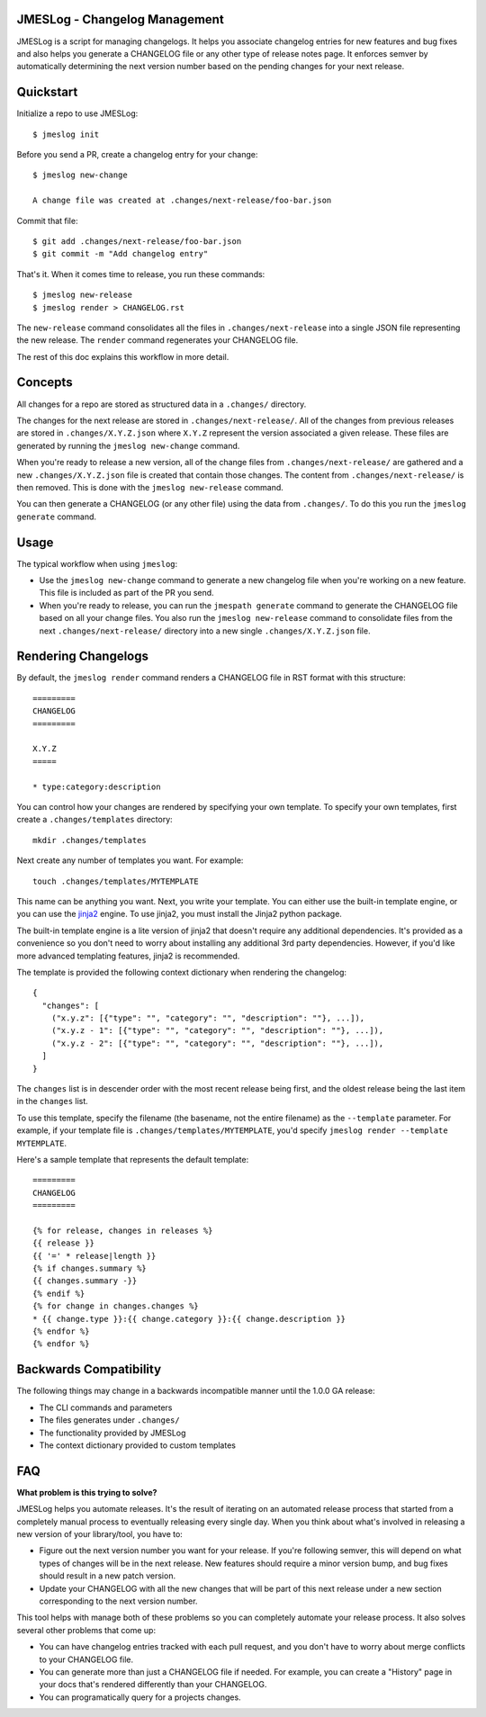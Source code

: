 JMESLog - Changelog Management
==============================

JMESLog is a script for managing changelogs.  It helps you associate changelog
entries for new features and bug fixes and also helps you generate a CHANGELOG
file or any other type of release notes page.  It enforces semver by
automatically determining the next version number based on the pending
changes for your next release.


Quickstart
==========

Initialize a repo to use JMESLog::

    $ jmeslog init

Before you send a PR, create a changelog entry for your change::

    $ jmeslog new-change

    A change file was created at .changes/next-release/foo-bar.json

Commit that file::

    $ git add .changes/next-release/foo-bar.json
    $ git commit -m "Add changelog entry"

That's it.
When it comes time to release, you run these commands::

    $ jmeslog new-release
    $ jmeslog render > CHANGELOG.rst

The ``new-release`` command consolidates all the files in
``.changes/next-release`` into a single JSON file representing
the new release.  The ``render`` command regenerates your CHANGELOG
file.

The rest of this doc explains this workflow in more detail.


Concepts
========

All changes for a repo are stored as structured data in a
``.changes/`` directory.

The changes for the next release are stored in ``.changes/next-release/``.
All of the changes from previous releases are stored in
``.changes/X.Y.Z.json`` where ``X.Y.Z`` represent the version associated
a given release.  These files are generated by running the
``jmeslog new-change`` command.

When you're ready to release a new version, all of the change files from
``.changes/next-release/`` are gathered and a new ``.changes/X.Y.Z.json``
file is created that contain those changes.  The content from
``.changes/next-release/`` is then removed.  This is done with the
``jmeslog new-release`` command.

You can then generate a CHANGELOG (or any other file) using the data
from ``.changes/``.  To do this you run the ``jmeslog generate`` command.


Usage
=====

The typical workflow when using ``jmeslog``:

* Use the ``jmeslog new-change`` command to generate a new changelog
  file when you're working on a new feature.  This file is included
  as part of the PR you send.
* When you're ready to release, you can run the ``jmespath generate``
  command to generate the CHANGELOG file based on all your change files.
  You also run the ``jmeslog new-release`` command to consolidate files
  from the next ``.changes/next-release/`` directory into a new single
  ``.changes/X.Y.Z.json`` file.

Rendering Changelogs
====================

By default, the ``jmeslog render`` command renders a CHANGELOG file
in RST format with this structure::

    =========
    CHANGELOG
    =========

    X.Y.Z
    =====

    * type:category:description

You can control how your changes are rendered by specifying your own template.
To specify your own templates, first create a ``.changes/templates``
directory::

    mkdir .changes/templates

Next create any number of templates you want.  For example::

    touch .changes/templates/MYTEMPLATE

This name can be anything you want.  Next, you write your template.
You can either use the built-in template engine, or you can use the
`jinja2 <https://jinja.palletsprojects.com/>`__ engine.
To use jinja2, you must install the Jinja2 python package.

The built-in template engine is a lite version of jinja2 that doesn't require
any additional dependencies.  It's provided as a convenience so you don't
need to worry about installing any additional 3rd party dependencies.  However,
if you'd like more advanced templating features, jinja2 is recommended.

The template is provided the following context dictionary when rendering
the changelog::

    {
      "changes": [
        ("x.y.z": [{"type": "", "category": "", "description": ""}, ...]),
        ("x.y.z - 1": [{"type": "", "category": "", "description": ""}, ...]),
        ("x.y.z - 2": [{"type": "", "category": "", "description": ""}, ...]),
      ]
    }

The ``changes`` list is in descender order with the most recent release being
first, and the oldest release being the last item in the ``changes`` list.

To use this template, specify the filename (the basename, not the entire
filename) as the ``--template`` parameter.  For example, if your template
file is ``.changes/templates/MYTEMPLATE``, you'd specify
``jmeslog render --template MYTEMPLATE``.

Here's a sample template that represents the default template::

    =========
    CHANGELOG
    =========

    {% for release, changes in releases %}
    {{ release }}
    {{ '=' * release|length }}
    {% if changes.summary %}
    {{ changes.summary -}}
    {% endif %}
    {% for change in changes.changes %}
    * {{ change.type }}:{{ change.category }}:{{ change.description }}
    {% endfor %}
    {% endfor %}


Backwards Compatibility
=======================

The following things may change in a backwards incompatible manner
until the 1.0.0 GA release:

* The CLI commands and parameters
* The files generates under ``.changes/``
* The functionality provided by JMESLog
* The context dictionary provided to custom templates


FAQ
===

**What problem is this trying to solve?**

JMESLog helps you automate releases.  It's the result of iterating on an
automated release process that started from a completely manual process to
eventually releasing every single day.  When you think about what's involved
in releasing a new version of your library/tool, you have to:

* Figure out the next version number you want for your release.  If you're
  following semver, this will depend on what types of changes will be in
  the next release.  New features should require a minor version bump,
  and bug fixes should result in a new patch version.
* Update your CHANGELOG with all the new changes that will be part of
  this next release under a new section corresponding to the next version
  number.

This tool helps with manage both of these problems so you can completely
automate your release process.  It also solves several other problems
that come up:

* You can have changelog entries tracked with each pull request, and
  you don't have to worry about merge conflicts to your CHANGELOG file.
* You can generate more than just a CHANGELOG file if needed.  For example,
  you can create a "History" page in your docs that's rendered differently
  than your CHANGELOG.
* You can programatically query for a projects changes.

